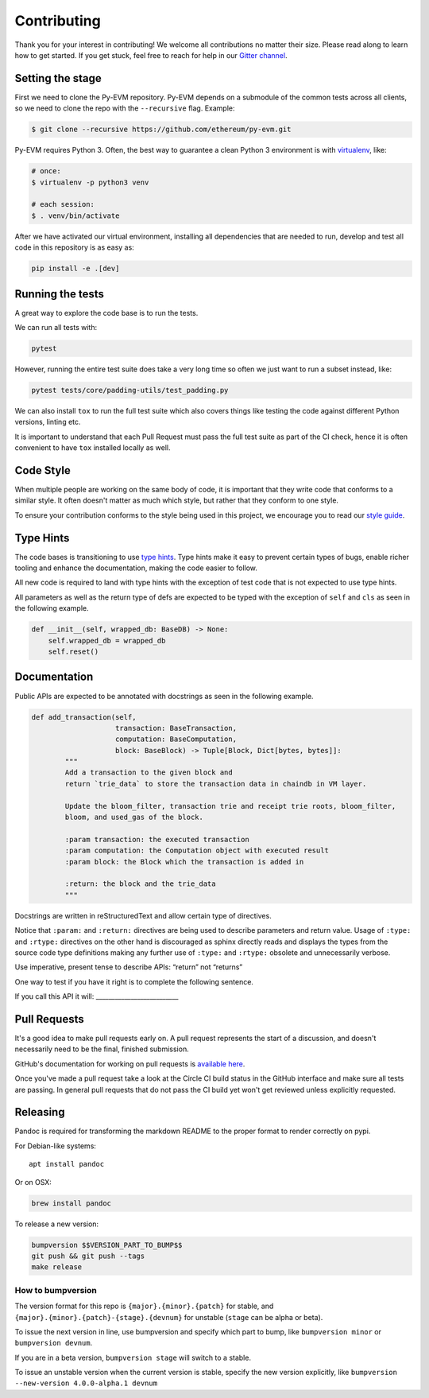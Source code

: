 Contributing
------------

Thank you for your interest in contributing! We welcome all contributions no matter their size. Please read along to learn how to get started. If you get stuck, feel free to reach for help in our `Gitter channel <https://gitter.im/ethereum/py-evm>`_.

Setting the stage
~~~~~~~~~~~~~~~~~

First we need to clone the Py-EVM repository. Py-EVM depends on a submodule of the common tests across all clients, so we need to clone the repo with the ``--recursive`` flag. Example:

.. code:: sh

    $ git clone --recursive https://github.com/ethereum/py-evm.git


Py-EVM requires Python 3. Often, the best way to guarantee a clean Python 3 environment is with `virtualenv <https://virtualenv.pypa.io/en/stable/>`_, like:

.. code:: sh

    # once:
    $ virtualenv -p python3 venv

    # each session:
    $ . venv/bin/activate

After we have activated our virtual environment, installing all dependencies that are needed to run, develop and test all code in this repository is as easy as:

.. code:: sh

    pip install -e .[dev]


Running the tests
~~~~~~~~~~~~~~~~~

A great way to explore the code base is to run the tests.

We can run all tests with:

.. code:: sh

    pytest

However, running the entire test suite does take a very long time so often we just want to run a subset instead, like:

.. code:: sh

    pytest tests/core/padding-utils/test_padding.py


We can also install ``tox`` to run the full test suite which also covers things like testing the code against different Python versions, linting etc.

It is important to understand that each Pull Request must pass the full test suite as part of the CI check, hence it is often convenient to have ``tox`` installed locally as well.

Code Style
~~~~~~~~~~

When multiple people are working on the same body of code, it is important that they write code that conforms to a similar style. It often doesn't matter as much which style, but rather that they conform to one style.

To ensure your contribution conforms to the style being used in this project, we encourage you to read our `style guide <https://github.com/pipermerriam/ethereum-dev-tactical-manual/blob/master/style-guide.md>`_.



Type Hints
~~~~~~~~~~

The code bases is transitioning to use `type hints <https://www.python.org/dev/peps/pep-0484/>`_. Type hints make it easy to prevent certain types of bugs, enable richer tooling and enhance the documentation, making the code easier to follow.

All new code is required to land with type hints with the exception of test code that is not expected to use type hints.

All parameters as well as the return type of defs are expected to be typed with the exception of ``self`` and ``cls`` as seen in the following example.

.. code:: python

    def __init__(self, wrapped_db: BaseDB) -> None:
        self.wrapped_db = wrapped_db
        self.reset()

Documentation
~~~~~~~~~~~~~

Public APIs are expected to be annotated with docstrings as seen in the following example.

.. code:: python

    def add_transaction(self,
                        transaction: BaseTransaction,
                        computation: BaseComputation,
                        block: BaseBlock) -> Tuple[Block, Dict[bytes, bytes]]:
            """
            Add a transaction to the given block and
            return `trie_data` to store the transaction data in chaindb in VM layer.

            Update the bloom_filter, transaction trie and receipt trie roots, bloom_filter,
            bloom, and used_gas of the block.

            :param transaction: the executed transaction
            :param computation: the Computation object with executed result
            :param block: the Block which the transaction is added in

            :return: the block and the trie_data
            """

Docstrings are written in reStructuredText and allow certain type of directives.

Notice that ``:param:`` and ``:return:`` directives are being used to describe parameters and return value. Usage of ``:type:`` and ``:rtype:`` directives on the other hand is discouraged as sphinx directly reads and displays the types from the source code type definitions making any further use of ``:type:`` and ``:rtype:`` obsolete and unnecessarily verbose.

Use imperative, present tense to describe APIs: “return” not “returns”

One way to test if you have it right is to complete the following sentence.

If you call this API it will: __________________________

Pull Requests
~~~~~~~~~~~~~

It's a good idea to make pull requests early on.  A pull request represents the
start of a discussion, and doesn't necessarily need to be the final, finished
submission.

GitHub's documentation for working on pull requests is `available here <https://help.github.com/articles/about-pull-requests/>`_.

Once you've made a pull request take a look at the Circle CI build status in the
GitHub interface and make sure all tests are passing. In general pull requests that do not pass the CI build yet won't get reviewed unless explicitly requested.

Releasing
~~~~~~~~~

Pandoc is required for transforming the markdown README to the proper
format to render correctly on pypi.

For Debian-like systems:

::

    apt install pandoc

Or on OSX:

.. code:: sh

    brew install pandoc

To release a new version:

.. code:: sh

    bumpversion $$VERSION_PART_TO_BUMP$$
    git push && git push --tags
    make release

How to bumpversion
^^^^^^^^^^^^^^^^^^

The version format for this repo is ``{major}.{minor}.{patch}`` for
stable, and ``{major}.{minor}.{patch}-{stage}.{devnum}`` for unstable
(``stage`` can be alpha or beta).

To issue the next version in line, use bumpversion and specify which
part to bump, like ``bumpversion minor`` or ``bumpversion devnum``.

If you are in a beta version, ``bumpversion stage`` will switch to a
stable.

To issue an unstable version when the current version is stable, specify
the new version explicitly, like
``bumpversion --new-version 4.0.0-alpha.1 devnum``


